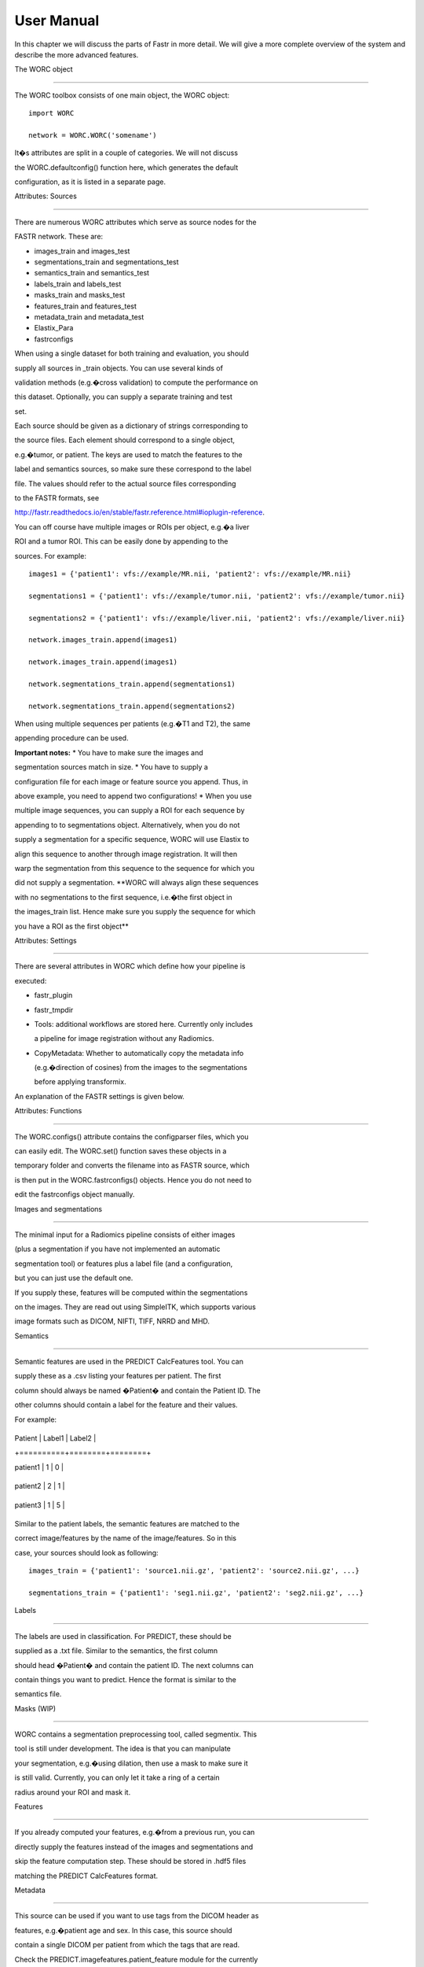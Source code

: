 User Manual
===========

In this chapter we will discuss the parts of Fastr in more detail. We will give a more complete overview of the system
and describe the more advanced features.

.. _tools:

The WORC object

===============

The WORC toolbox consists of one main object, the WORC object:



::



   import WORC

   network = WORC.WORC('somename')



It�s attributes are split in a couple of categories. We will not discuss

the WORC.defaultconfig() function here, which generates the default

configuration, as it is listed in a separate page.



Attributes: Sources

-------------------



There are numerous WORC attributes which serve as source nodes for the

FASTR network. These are:



-  images_train and images_test

-  segmentations_train and segmentations_test

-  semantics_train and semantics_test

-  labels_train and labels_test

-  masks_train and masks_test

-  features_train and features_test

-  metadata_train and metadata_test

-  Elastix_Para

-  fastrconfigs



When using a single dataset for both training and evaluation, you should

supply all sources in \_train objects. You can use several kinds of

validation methods (e.g.�cross validation) to compute the performance on

this dataset. Optionally, you can supply a separate training and test

set.



Each source should be given as a dictionary of strings corresponding to

the source files. Each element should correspond to a single object,

e.g.�tumor, or patient. The keys are used to match the features to the

label and semantics sources, so make sure these correspond to the label

file. The values should refer to the actual source files corresponding

to the FASTR formats, see

http://fastr.readthedocs.io/en/stable/fastr.reference.html#ioplugin-reference.



You can off course have multiple images or ROIs per object, e.g.�a liver

ROI and a tumor ROI. This can be easily done by appending to the

sources. For example:



::



   images1 = {'patient1': vfs://example/MR.nii, 'patient2': vfs://example/MR.nii}

   segmentations1 = {'patient1': vfs://example/tumor.nii, 'patient2': vfs://example/tumor.nii}

   segmentations2 = {'patient1': vfs://example/liver.nii, 'patient2': vfs://example/liver.nii}

   network.images_train.append(images1)

   network.images_train.append(images1)

   network.segmentations_train.append(segmentations1)

   network.segmentations_train.append(segmentations2)



When using multiple sequences per patients (e.g.�T1 and T2), the same

appending procedure can be used.



**Important notes:** \* You have to make sure the images and

segmentation sources match in size. \* You have to supply a

configuration file for each image or feature source you append. Thus, in

above example, you need to append two configurations! \* When you use

multiple image sequences, you can supply a ROI for each sequence by

appending to to segmentations object. Alternatively, when you do not

supply a segmentation for a specific sequence, WORC will use Elastix to

align this sequence to another through image registration. It will then

warp the segmentation from this sequence to the sequence for which you

did not supply a segmentation. **WORC will always align these sequences

with no segmentations to the first sequence, i.e.�the first object in

the images_train list. Hence make sure you supply the sequence for which

you have a ROI as the first object**



Attributes: Settings

--------------------



There are several attributes in WORC which define how your pipeline is

executed:



-  fastr_plugin

-  fastr_tmpdir

-  Tools: additional workflows are stored here. Currently only includes

   a pipeline for image registration without any Radiomics.

-  CopyMetadata: Whether to automatically copy the metadata info

   (e.g.�direction of cosines) from the images to the segmentations

   before applying transformix.



An explanation of the FASTR settings is given below.



Attributes: Functions

---------------------



The WORC.configs() attribute contains the configparser files, which you

can easily edit. The WORC.set() function saves these objects in a

temporary folder and converts the filename into as FASTR source, which

is then put in the WORC.fastrconfigs() objects. Hence you do not need to

edit the fastrconfigs object manually.



Images and segmentations

~~~~~~~~~~~~~~~~~~~~~~~~



The minimal input for a Radiomics pipeline consists of either images

(plus a segmentation if you have not implemented an automatic

segmentation tool) or features plus a label file (and a configuration,

but you can just use the default one.



If you supply these, features will be computed within the segmentations

on the images. They are read out using SimpleITK, which supports various

image formats such as DICOM, NIFTI, TIFF, NRRD and MHD.



Semantics

~~~~~~~~~



Semantic features are used in the PREDICT CalcFeatures tool. You can

supply these as a .csv listing your features per patient. The first

column should always be named �Patient� and contain the Patient ID. The

other columns should contain a label for the feature and their values.

For example:



+----------+--------+--------+

| Patient  | Label1 | Label2 |

+==========+========+========+

| patient1 | 1      | 0      |

+----------+--------+--------+

| patient2 | 2      | 1      |

+----------+--------+--------+

| patient3 | 1      | 5      |

+----------+--------+--------+



Similar to the patient labels, the semantic features are matched to the

correct image/features by the name of the image/features. So in this

case, your sources should look as following:



::



   images_train = {'patient1': 'source1.nii.gz', 'patient2': 'source2.nii.gz', ...}

   segmentations_train = {'patient1': 'seg1.nii.gz', 'patient2': 'seg2.nii.gz', ...}



Labels

~~~~~~



The labels are used in classification. For PREDICT, these should be

supplied as a .txt file. Similar to the semantics, the first column

should head �Patient� and contain the patient ID. The next columns can

contain things you want to predict. Hence the format is similar to the

semantics file.



Masks (WIP)

-----------



WORC contains a segmentation preprocessing tool, called segmentix. This

tool is still under development. The idea is that you can manipulate

your segmentation, e.g.�using dilation, then use a mask to make sure it

is still valid. Currently, you can only let it take a ring of a certain

radius around your ROI and mask it.



Features

--------



If you already computed your features, e.g.�from a previous run, you can

directly supply the features instead of the images and segmentations and

skip the feature computation step. These should be stored in .hdf5 files

matching the PREDICT CalcFeatures format.



Metadata

--------



This source can be used if you want to use tags from the DICOM header as

features, e.g.�patient age and sex. In this case, this source should

contain a single DICOM per patient from which the tags that are read.

Check the PREDICT.imagefeatures.patient_feature module for the currently

implemented tags.



Elastix_Para

------------



If you have multiple images for each patient, e.g.�T1 and T2, but only a

single segmentation, you can use image registration to align and

transform the segmentation to the other modality. This is done in WORC

using Elastix http://elastix.isi.uu.nl/. In this source, you can supply

a parameter file for Elastix to be used in the registration in .txt.

format. Alternatively, you can use SimpleElastix to generate a parameter

map and pass this object to WORC. **Note: WORC assume your segmentation

is made on the first WORC.images source you supply. The segmentation

will be alingned to all other image sources.**



FASTR settings

--------------



There are two WORC attributes which contain settings on running FASTR.

In WORC.fastr_plugin, you can specify which Execution Plugin should be

used: see also

http://fastr.readthedocs.io/en/stable/fastr.reference.html#executionplugin-reference.

The default is the ProcessPollExecution plugin. The WORC.fastr_tempdir

sets the temporary directory used in your run.



Construction and execution commands

-----------------------------------



After supplying your sources, you need to build the FASTR network. This

can be done through the WORC.build() command. Depending on your sources,

several nodes will be added and linked. This creates the WORC.network()

object, which is a fastr.network() object. You can edit this network

freely, e.g.�add another source or node. You can print the network with

the WORC.network.draw_network() command.



Next, we have to tell the network which sources should be used in the

source nodes. This can be done through the WORC.set() command. This will

put your supplied sources into the source nodes and also creates the

needed sink nodes. You can check these by looking at the created

WORC.source_data_data and WORC.sink objects.



Finally, after completing above steps, you can execute the network

through the WORC.execute() command.
